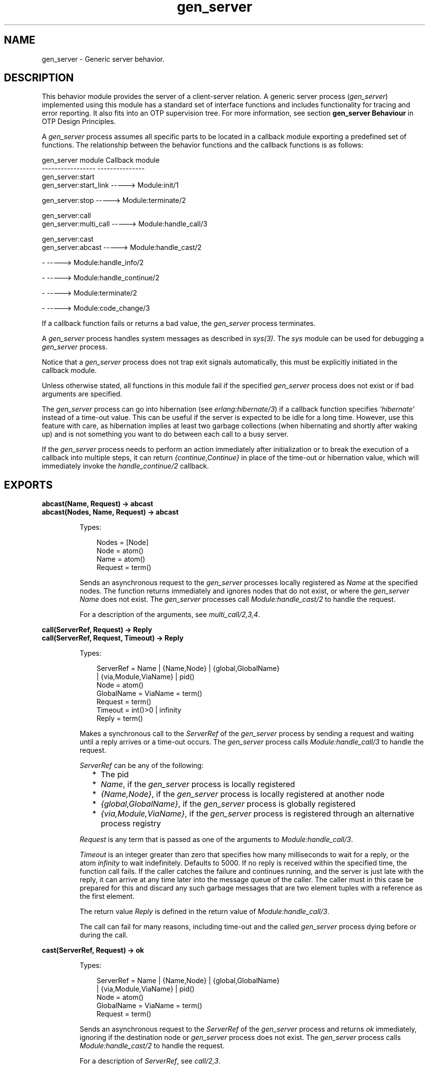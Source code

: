 .TH gen_server 3 "stdlib 3.5.1" "Ericsson AB" "Erlang Module Definition"
.SH NAME
gen_server \- Generic server behavior.
.SH DESCRIPTION
.LP
This behavior module provides the server of a client-server relation\&. A generic server process (\fIgen_server\fR\&) implemented using this module has a standard set of interface functions and includes functionality for tracing and error reporting\&. It also fits into an OTP supervision tree\&. For more information, see section \fB gen_server Behaviour\fR\& in OTP Design Principles\&.
.LP
A \fIgen_server\fR\& process assumes all specific parts to be located in a callback module exporting a predefined set of functions\&. The relationship between the behavior functions and the callback functions is as follows:
.LP
.nf

gen_server module            Callback module
-----------------            ---------------
gen_server:start
gen_server:start_link -----> Module:init/1

gen_server:stop       -----> Module:terminate/2

gen_server:call
gen_server:multi_call -----> Module:handle_call/3

gen_server:cast
gen_server:abcast     -----> Module:handle_cast/2

-                     -----> Module:handle_info/2

-                     -----> Module:handle_continue/2

-                     -----> Module:terminate/2

-                     -----> Module:code_change/3
.fi
.LP
If a callback function fails or returns a bad value, the \fIgen_server\fR\& process terminates\&.
.LP
A \fIgen_server\fR\& process handles system messages as described in \fB\fIsys(3)\fR\&\fR\&\&. The \fIsys\fR\& module can be used for debugging a \fIgen_server\fR\& process\&.
.LP
Notice that a \fIgen_server\fR\& process does not trap exit signals automatically, this must be explicitly initiated in the callback module\&.
.LP
Unless otherwise stated, all functions in this module fail if the specified \fIgen_server\fR\& process does not exist or if bad arguments are specified\&.
.LP
The \fIgen_server\fR\& process can go into hibernation (see \fB\fIerlang:hibernate/3\fR\&\fR\&) if a callback function specifies \fI\&'hibernate\&'\fR\& instead of a time-out value\&. This can be useful if the server is expected to be idle for a long time\&. However, use this feature with care, as hibernation implies at least two garbage collections (when hibernating and shortly after waking up) and is not something you want to do between each call to a busy server\&.
.LP
If the \fIgen_server\fR\& process needs to perform an action immediately after initialization or to break the execution of a callback into multiple steps, it can return \fI{continue,Continue}\fR\& in place of the time-out or hibernation value, which will immediately invoke the \fIhandle_continue/2\fR\& callback\&.
.SH EXPORTS
.LP
.B
abcast(Name, Request) -> abcast
.br
.B
abcast(Nodes, Name, Request) -> abcast
.br
.RS
.LP
Types:

.RS 3
Nodes = [Node]
.br
 Node = atom()
.br
Name = atom()
.br
Request = term()
.br
.RE
.RE
.RS
.LP
Sends an asynchronous request to the \fIgen_server\fR\& processes locally registered as \fIName\fR\& at the specified nodes\&. The function returns immediately and ignores nodes that do not exist, or where the \fIgen_server\fR\& \fIName\fR\& does not exist\&. The \fIgen_server\fR\& processes call \fB\fIModule:handle_cast/2\fR\&\fR\& to handle the request\&.
.LP
For a description of the arguments, see \fB\fImulti_call/2,3,4\fR\&\fR\&\&.
.RE
.LP
.B
call(ServerRef, Request) -> Reply
.br
.B
call(ServerRef, Request, Timeout) -> Reply
.br
.RS
.LP
Types:

.RS 3
ServerRef = Name | {Name,Node} | {global,GlobalName}
.br
 | {via,Module,ViaName} | pid()
.br
 Node = atom()
.br
 GlobalName = ViaName = term()
.br
Request = term()
.br
Timeout = int()>0 | infinity
.br
Reply = term()
.br
.RE
.RE
.RS
.LP
Makes a synchronous call to the \fIServerRef\fR\& of the \fIgen_server\fR\& process by sending a request and waiting until a reply arrives or a time-out occurs\&. The \fIgen_server\fR\& process calls \fB\fIModule:handle_call/3\fR\&\fR\& to handle the request\&.
.LP
\fIServerRef\fR\& can be any of the following:
.RS 2
.TP 2
*
The pid
.LP
.TP 2
*
\fIName\fR\&, if the \fIgen_server\fR\& process is locally registered
.LP
.TP 2
*
\fI{Name,Node}\fR\&, if the \fIgen_server\fR\& process is locally registered at another node
.LP
.TP 2
*
\fI{global,GlobalName}\fR\&, if the \fIgen_server\fR\& process is globally registered
.LP
.TP 2
*
\fI{via,Module,ViaName}\fR\&, if the \fIgen_server\fR\& process is registered through an alternative process registry
.LP
.RE

.LP
\fIRequest\fR\& is any term that is passed as one of the arguments to \fIModule:handle_call/3\fR\&\&.
.LP
\fITimeout\fR\& is an integer greater than zero that specifies how many milliseconds to wait for a reply, or the atom \fIinfinity\fR\& to wait indefinitely\&. Defaults to 5000\&. If no reply is received within the specified time, the function call fails\&. If the caller catches the failure and continues running, and the server is just late with the reply, it can arrive at any time later into the message queue of the caller\&. The caller must in this case be prepared for this and discard any such garbage messages that are two element tuples with a reference as the first element\&.
.LP
The return value \fIReply\fR\& is defined in the return value of \fIModule:handle_call/3\fR\&\&.
.LP
The call can fail for many reasons, including time-out and the called \fIgen_server\fR\& process dying before or during the call\&.
.RE
.LP
.B
cast(ServerRef, Request) -> ok
.br
.RS
.LP
Types:

.RS 3
ServerRef = Name | {Name,Node} | {global,GlobalName}
.br
 | {via,Module,ViaName} | pid()
.br
 Node = atom()
.br
 GlobalName = ViaName = term()
.br
Request = term()
.br
.RE
.RE
.RS
.LP
Sends an asynchronous request to the \fIServerRef\fR\& of the \fIgen_server\fR\& process and returns \fIok\fR\& immediately, ignoring if the destination node or \fIgen_server\fR\& process does not exist\&. The \fIgen_server\fR\& process calls \fB\fIModule:handle_cast/2\fR\&\fR\& to handle the request\&.
.LP
For a description of \fIServerRef\fR\&, see \fB\fIcall/2,3\fR\&\fR\&\&.
.LP
\fIRequest\fR\& is any term that is passed as one of the arguments to \fIModule:handle_cast/2\fR\&\&.
.RE
.LP
.B
enter_loop(Module, Options, State)
.br
.B
enter_loop(Module, Options, State, ServerName)
.br
.B
enter_loop(Module, Options, State, Timeout)
.br
.B
enter_loop(Module, Options, State, ServerName, Timeout)
.br
.RS
.LP
Types:

.RS 3
Module = atom()
.br
Options = [Option]
.br
 Option = {debug,Dbgs} | {hibernate_after,HibernateAfterTimeout}
.br
 Dbgs = [Dbg]
.br
 Dbg = trace | log | statistics
.br
 | {log_to_file,FileName} | {install,{Func,FuncState}}
.br
State = term()
.br
ServerName = {local,Name} | {global,GlobalName}
.br
 | {via,Module,ViaName}
.br
 Name = atom()
.br
 GlobalName = ViaName = term()
.br
Timeout = int() | infinity
.br
.RE
.RE
.RS
.LP
Makes an existing process into a \fIgen_server\fR\& process\&. Does not return, instead the calling process enters the \fIgen_server\fR\& process receive loop and becomes a \fIgen_server\fR\& process\&. The process \fImust\fR\& have been started using one of the start functions in \fB\fIproc_lib(3)\fR\&\fR\&\&. The user is responsible for any initialization of the process, including registering a name for it\&.
.LP
This function is useful when a more complex initialization procedure is needed than the \fIgen_server\fR\& process behavior provides\&.
.LP
\fIModule\fR\&, \fIOptions\fR\&, and \fIServerName\fR\& have the same meanings as when calling \fB\fIstart[_link]/3,4\fR\&\fR\&\&. However, if \fIServerName\fR\& is specified, the process must have been registered accordingly \fIbefore\fR\& this function is called\&.
.LP
\fIState\fR\& and \fITimeout\fR\& have the same meanings as in the return value of \fB\fIModule:init/1\fR\&\fR\&\&. The callback module \fIModule\fR\& does not need to export an \fIinit/1\fR\& function\&.
.LP
The function fails if the calling process was not started by a \fIproc_lib\fR\& start function, or if it is not registered according to \fIServerName\fR\&\&.
.RE
.LP
.B
multi_call(Name, Request) -> Result
.br
.B
multi_call(Nodes, Name, Request) -> Result
.br
.B
multi_call(Nodes, Name, Request, Timeout) -> Result
.br
.RS
.LP
Types:

.RS 3
Nodes = [Node]
.br
 Node = atom()
.br
Name = atom()
.br
Request = term()
.br
Timeout = int()>=0 | infinity
.br
Result = {Replies,BadNodes}
.br
 Replies = [{Node,Reply}]
.br
 Reply = term()
.br
BadNodes = [Node]
.br
.RE
.RE
.RS
.LP
Makes a synchronous call to all \fIgen_server\fR\& processes locally registered as \fIName\fR\& at the specified nodes by first sending a request to every node and then waits for the replies\&. The \fIgen_server\fR\& process calls \fB\fIModule:handle_call/3\fR\&\fR\& to handle the request\&.
.LP
The function returns a tuple \fI{Replies,BadNodes}\fR\&, where \fIReplies\fR\& is a list of \fI{Node,Reply}\fR\& and \fIBadNodes\fR\& is a list of node that either did not exist, or where the \fIgen_server\fR\& \fIName\fR\& did not exist or did not reply\&.
.LP
\fINodes\fR\& is a list of node names to which the request is to be sent\&. Default value is the list of all known nodes \fI[node()|nodes()]\fR\&\&.
.LP
\fIName\fR\& is the locally registered name of each \fIgen_server\fR\& process\&.
.LP
\fIRequest\fR\& is any term that is passed as one of the arguments to \fIModule:handle_call/3\fR\&\&.
.LP
\fITimeout\fR\& is an integer greater than zero that specifies how many milliseconds to wait for each reply, or the atom \fIinfinity\fR\& to wait indefinitely\&. Defaults to \fIinfinity\fR\&\&. If no reply is received from a node within the specified time, the node is added to \fIBadNodes\fR\&\&.
.LP
When a reply \fIReply\fR\& is received from the \fIgen_server\fR\& process at a node \fINode\fR\&, \fI{Node,Reply}\fR\& is added to \fIReplies\fR\&\&. \fIReply\fR\& is defined in the return value of \fIModule:handle_call/3\fR\&\&.
.LP

.RS -4
.B
Warning:
.RE
If one of the nodes cannot process monitors, for example, C or Java nodes, and the \fIgen_server\fR\& process is not started when the requests are sent, but starts within 2 seconds, this function waits the whole \fITimeout\fR\&, which may be infinity\&.
.LP
This problem does not exist if all nodes are Erlang nodes\&.

.LP
To prevent late answers (after the time-out) from polluting the message queue of the caller, a middleman process is used to do the calls\&. Late answers are then discarded when they arrive to a terminated process\&.
.RE
.LP
.B
reply(Client, Reply) -> Result
.br
.RS
.LP
Types:

.RS 3
Client - see below
.br
Reply = term()
.br
Result = term()
.br
.RE
.RE
.RS
.LP
This function can be used by a \fIgen_server\fR\& process to explicitly send a reply to a client that called \fB\fIcall/2,3\fR\&\fR\& or \fB\fImulti_call/2,3,4\fR\&\fR\&, when the reply cannot be defined in the return value of \fB\fIModule:handle_call/3\fR\&\fR\&\&.
.LP
\fIClient\fR\& must be the \fIFrom\fR\& argument provided to the callback function\&. \fIReply\fR\& is any term given back to the client as the return value of \fIcall/2,3\fR\& or \fImulti_call/2,3,4\fR\&\&.
.LP
The return value \fIResult\fR\& is not further defined, and is always to be ignored\&.
.RE
.LP
.B
start(Module, Args, Options) -> Result
.br
.B
start(ServerName, Module, Args, Options) -> Result
.br
.RS
.LP
Types:

.RS 3
ServerName = {local,Name} | {global,GlobalName}
.br
 | {via,Module,ViaName}
.br
 Name = atom()
.br
 GlobalName = ViaName = term()
.br
Module = atom()
.br
Args = term()
.br
Options = [Option]
.br
 Option = {debug,Dbgs} | {timeout,Time} | {hibernate_after,HibernateAfterTimeout} | {spawn_opt,SOpts}
.br
 Dbgs = [Dbg]
.br
 Dbg = trace | log | statistics | {log_to_file,FileName} | {install,{Func,FuncState}}
.br
 SOpts = [term()]
.br
Result = {ok,Pid} | ignore | {error,Error}
.br
 Pid = pid()
.br
 Error = {already_started,Pid} | term()
.br
.RE
.RE
.RS
.LP
Creates a standalone \fIgen_server\fR\& process, that is, a \fIgen_server\fR\& process that is not part of a supervision tree and thus has no supervisor\&.
.LP
For a description of arguments and return values, see \fB\fIstart_link/3,4\fR\&\fR\&\&.
.RE
.LP
.B
start_link(Module, Args, Options) -> Result
.br
.B
start_link(ServerName, Module, Args, Options) -> Result
.br
.RS
.LP
Types:

.RS 3
ServerName = {local,Name} | {global,GlobalName}
.br
 | {via,Module,ViaName}
.br
 Name = atom()
.br
 GlobalName = ViaName = term()
.br
Module = atom()
.br
Args = term()
.br
Options = [Option]
.br
 Option = {debug,Dbgs} | {timeout,Time} | {hibernate_after,HibernateAfterTimeout} | {spawn_opt,SOpts}
.br
 Dbgs = [Dbg]
.br
 Dbg = trace | log | statistics | {log_to_file,FileName} | {install,{Func,FuncState}}
.br
 SOpts = [term()]
.br
Result = {ok,Pid} | ignore | {error,Error}
.br
 Pid = pid()
.br
 Error = {already_started,Pid} | term()
.br
.RE
.RE
.RS
.LP
Creates a \fIgen_server\fR\& process as part of a supervision tree\&. This function is to be called, directly or indirectly, by the supervisor\&. For example, it ensures that the \fIgen_server\fR\& process is linked to the supervisor\&.
.LP
The \fIgen_server\fR\& process calls \fB\fIModule:init/1\fR\&\fR\& to initialize\&. To ensure a synchronized startup procedure, \fIstart_link/3,4\fR\& does not return until \fIModule:init/1\fR\& has returned\&.
.RS 2
.TP 2
*
If \fIServerName={local,Name}\fR\&, the \fIgen_server\fR\& process is registered locally as \fIName\fR\& using \fIregister/2\fR\&\&.
.LP
.TP 2
*
If \fIServerName={global,GlobalName}\fR\&, the \fIgen_server\fR\& process id registered globally as \fIGlobalName\fR\& using \fB\fIglobal:register_name/2\fR\&\fR\& If no name is provided, the \fIgen_server\fR\& process is not registered\&.
.LP
.TP 2
*
If \fIServerName={via,Module,ViaName}\fR\&, the \fIgen_server\fR\& process registers with the registry represented by \fIModule\fR\&\&. The \fIModule\fR\& callback is to export the functions \fIregister_name/2\fR\&, \fIunregister_name/1\fR\&, \fIwhereis_name/1\fR\&, and \fIsend/2\fR\&, which are to behave like the corresponding functions in \fB\fIglobal\fR\&\fR\&\&. Thus, \fI{via,global,GlobalName}\fR\& is a valid reference\&.
.LP
.RE

.LP
\fIModule\fR\& is the name of the callback module\&.
.LP
\fIArgs\fR\& is any term that is passed as the argument to \fB\fIModule:init/1\fR\&\fR\&\&.
.RS 2
.TP 2
*
If option \fI{timeout,Time}\fR\& is present, the \fIgen_server\fR\& process is allowed to spend \fITime\fR\& milliseconds initializing or it is terminated and the start function returns \fI{error,timeout}\fR\&\&.
.LP
.TP 2
*
If option \fI{hibernate_after,HibernateAfterTimeout}\fR\& is present, the \fIgen_server\fR\& process awaits any message for \fIHibernateAfterTimeout\fR\& milliseconds and if no message is received, the process goes into hibernation automatically (by calling \fB\fIproc_lib:hibernate/3\fR\&\fR\&)\&.
.LP
.TP 2
*
If option \fI{debug,Dbgs}\fR\& is present, the corresponding \fIsys\fR\& function is called for each item in \fIDbgs\fR\&; see \fB\fIsys(3)\fR\&\fR\&\&.
.LP
.TP 2
*
If option \fI{spawn_opt,SOpts}\fR\& is present, \fISOpts\fR\& is passed as option list to the \fIspawn_opt\fR\& BIF, which is used to spawn the \fIgen_server\fR\& process; see \fB\fIspawn_opt/2\fR\&\fR\&\&.
.LP
.RE

.LP

.RS -4
.B
Note:
.RE
Using spawn option \fImonitor\fR\& is not allowed, it causes the function to fail with reason \fIbadarg\fR\&\&.

.LP
If the \fIgen_server\fR\& process is successfully created and initialized, the function returns \fI{ok,Pid}\fR\&, where \fIPid\fR\& is the pid of the \fIgen_server\fR\& process\&. If a process with the specified \fIServerName\fR\& exists already, the function returns \fI{error,{already_started,Pid}}\fR\&, where \fIPid\fR\& is the pid of that process\&.
.LP
If \fIModule:init/1\fR\& fails with \fIReason\fR\&, the function returns \fI{error,Reason}\fR\&\&. If \fIModule:init/1\fR\& returns \fI{stop,Reason}\fR\& or \fIignore\fR\&, the process is terminated and the function returns \fI{error,Reason}\fR\& or \fIignore\fR\&, respectively\&.
.RE
.LP
.B
stop(ServerRef) -> ok
.br
.B
stop(ServerRef, Reason, Timeout) -> ok
.br
.RS
.LP
Types:

.RS 3
ServerRef = Name | {Name,Node} | {global,GlobalName}
.br
 | {via,Module,ViaName} | pid()
.br
 Node = atom()
.br
 GlobalName = ViaName = term()
.br
Reason = term()
.br
Timeout = int()>0 | infinity
.br
.RE
.RE
.RS
.LP
Orders a generic server to exit with the specified \fIReason\fR\& and waits for it to terminate\&. The \fIgen_server\fR\& process calls \fB\fIModule:terminate/2\fR\&\fR\& before exiting\&.
.LP
The function returns \fIok\fR\& if the server terminates with the expected reason\&. Any other reason than \fInormal\fR\&, \fIshutdown\fR\&, or \fI{shutdown,Term}\fR\& causes an error report to be issued using \fB\fIlogger(3)\fR\&\fR\&\&. The default \fIReason\fR\& is \fInormal\fR\&\&.
.LP
\fITimeout\fR\& is an integer greater than zero that specifies how many milliseconds to wait for the server to terminate, or the atom \fIinfinity\fR\& to wait indefinitely\&. Defaults to \fIinfinity\fR\&\&. If the server has not terminated within the specified time, a \fItimeout\fR\& exception is raised\&.
.LP
If the process does not exist, a \fInoproc\fR\& exception is raised\&.
.RE
.SH "CALLBACK FUNCTIONS"

.LP
The following functions are to be exported from a \fIgen_server\fR\& callback module\&.
.SH EXPORTS
.LP
.B
Module:code_change(OldVsn, State, Extra) -> {ok, NewState} | {error, Reason}
.br
.RS
.LP
Types:

.RS 3
OldVsn = Vsn | {down, Vsn}
.br
 Vsn = term()
.br
State = NewState = term()
.br
Extra = term()
.br
Reason = term()
.br
.RE
.RE
.RS
.LP

.RS -4
.B
Note:
.RE
This callback is optional, so callback modules need not export it\&. If a release upgrade/downgrade with \fIChange={advanced,Extra}\fR\& specified in the \fIappup\fR\& file is made when \fIcode_change/3\fR\& isn\&'t implemented the process will crash with an \fIundef\fR\& exit reason\&.

.LP
This function is called by a \fIgen_server\fR\& process when it is to update its internal state during a release upgrade/downgrade, that is, when the instruction \fI{update,Module,Change,\&.\&.\&.}\fR\&, where \fIChange={advanced,Extra}\fR\&, is specifed in the \fIappup\fR\& file\&. For more information, see section \fB Release Handling Instructions\fR\& in OTP Design Principles\&.
.LP
For an upgrade, \fIOldVsn\fR\& is \fIVsn\fR\&, and for a downgrade, \fIOldVsn\fR\& is \fI{down,Vsn}\fR\&\&. \fIVsn\fR\& is defined by the \fIvsn\fR\& attribute(s) of the old version of the callback module \fIModule\fR\&\&. If no such attribute is defined, the version is the checksum of the Beam file\&.
.LP
\fIState\fR\& is the internal state of the \fIgen_server\fR\& process\&.
.LP
\fIExtra\fR\& is passed "as is" from the \fI{advanced,Extra}\fR\& part of the update instruction\&.
.LP
If successful, the function must return the updated internal state\&.
.LP
If the function returns \fI{error,Reason}\fR\&, the ongoing upgrade fails and rolls back to the old release\&.
.RE
.LP
.B
Module:format_status(Opt, [PDict, State]) -> Status
.br
.RS
.LP
Types:

.RS 3
Opt = normal | terminate
.br
PDict = [{Key, Value}]
.br
State = term()
.br
Status = term()
.br
.RE
.RE
.RS
.LP

.RS -4
.B
Note:
.RE
This callback is optional, so callback modules need not export it\&. The \fIgen_server\fR\& module provides a default implementation of this function that returns the callback module state\&.

.LP
This function is called by a \fIgen_server\fR\& process in the following situations:
.RS 2
.TP 2
*
One of \fB\fIsys:get_status/1,2\fR\&\fR\& is invoked to get the \fIgen_server\fR\& status\&. \fIOpt\fR\& is set to the atom \fInormal\fR\&\&.
.LP
.TP 2
*
The \fIgen_server\fR\& process terminates abnormally and logs an error\&. \fIOpt\fR\& is set to the atom \fIterminate\fR\&\&.
.LP
.RE

.LP
This function is useful for changing the form and appearance of the \fIgen_server\fR\& status for these cases\&. A callback module wishing to change the \fIsys:get_status/1,2\fR\& return value, as well as how its status appears in termination error logs, exports an instance of \fIformat_status/2\fR\& that returns a term describing the current status of the \fIgen_server\fR\& process\&.
.LP
\fIPDict\fR\& is the current value of the process dictionary of the \fIgen_server\fR\& process\&.\&.
.LP
\fIState\fR\& is the internal state of the \fIgen_server\fR\& process\&.
.LP
The function is to return \fIStatus\fR\&, a term that changes the details of the current state and status of the \fIgen_server\fR\& process\&. There are no restrictions on the form \fIStatus\fR\& can take, but for the \fIsys:get_status/1,2\fR\& case (when \fIOpt\fR\& is \fInormal\fR\&), the recommended form for the \fIStatus\fR\& value is \fI[{data, [{"State", Term}]}]\fR\&, where \fITerm\fR\& provides relevant details of the \fIgen_server\fR\& state\&. Following this recommendation is not required, but it makes the callback module status consistent with the rest of the \fIsys:get_status/1,2\fR\& return value\&.
.LP
One use for this function is to return compact alternative state representations to avoid that large state terms are printed in log files\&.
.RE
.LP
.B
Module:handle_call(Request, From, State) -> Result
.br
.RS
.LP
Types:

.RS 3
Request = term()
.br
From = {pid(),Tag}
.br
State = term()
.br
Result = {reply,Reply,NewState} | {reply,Reply,NewState,Timeout}
.br
 | {reply,Reply,NewState,hibernate}
.br
 | {reply,Reply,NewState,{continue,Continue}}
.br
 | {noreply,NewState} | {noreply,NewState,Timeout}
.br
 | {noreply,NewState,hibernate}
.br
 | {noreply,NewState,{continue,Continue}}
.br
 | {stop,Reason,Reply,NewState} | {stop,Reason,NewState}
.br
 Reply = term()
.br
 NewState = term()
.br
 Timeout = int()>=0 | infinity
.br
 Continue = term()
.br
 Reason = term()
.br
.RE
.RE
.RS
.LP
Whenever a \fIgen_server\fR\& process receives a request sent using \fB\fIcall/2,3\fR\&\fR\& or \fB\fImulti_call/2,3,4\fR\&\fR\&, this function is called to handle the request\&.
.LP
\fIRequest\fR\& is the \fIRequest\fR\& argument provided to \fIcall\fR\& or \fImulti_call\fR\&\&.
.LP
\fIFrom\fR\& is a tuple \fI{Pid,Tag}\fR\&, where \fIPid\fR\& is the pid of the client and \fITag\fR\& is a unique tag\&.
.LP
\fIState\fR\& is the internal state of the \fIgen_server\fR\& process\&.
.RS 2
.TP 2
*
If \fI{reply,Reply,NewState}\fR\& is returned, \fI{reply,Reply,NewState,Timeout}\fR\& or \fI{reply,Reply,NewState,hibernate}\fR\&, \fIReply\fR\& is given back to \fIFrom\fR\& as the return value of \fIcall/2,3\fR\& or included in the return value of \fImulti_call/2,3,4\fR\&\&. The \fIgen_server\fR\& process then continues executing with the possibly updated internal state \fINewState\fR\&\&.
.RS 2
.LP
For a description of \fITimeout\fR\& and \fIhibernate\fR\&, see \fB\fIModule:init/1\fR\&\fR\&\&.
.RE
.LP
.TP 2
*
If \fI{noreply,NewState}\fR\& is returned, \fI{noreply,NewState,Timeout}\fR\&, or \fI{noreply,NewState,hibernate}\fR\&, the \fIgen_server\fR\& process continues executing with \fINewState\fR\&\&. Any reply to \fIFrom\fR\& must be specified explicitly using \fB\fIreply/2\fR\&\fR\&\&.
.LP
.TP 2
*
If \fI{stop,Reason,Reply,NewState}\fR\& is returned, \fIReply\fR\& is given back to \fIFrom\fR\&\&.
.LP
.TP 2
*
If \fI{stop,Reason,NewState}\fR\& is returned, any reply to \fIFrom\fR\& must be specified explicitly using \fB\fIreply/2\fR\&\fR\&\&. The \fIgen_server\fR\& process then calls \fIModule:terminate(Reason,NewState)\fR\& and terminates\&.
.LP
.RE

.RE
.LP
.B
Module:handle_cast(Request, State) -> Result
.br
.RS
.LP
Types:

.RS 3
Request = term()
.br
State = term()
.br
Result = {noreply,NewState} | {noreply,NewState,Timeout}
.br
 | {noreply,NewState,hibernate}
.br
 | {noreply,NewState,{continue,Continue}}
.br
 | {stop,Reason,NewState}
.br
 NewState = term()
.br
 Timeout = int()>=0 | infinity
.br
 Continue = term()
.br
 Reason = term()
.br
.RE
.RE
.RS
.LP
Whenever a \fIgen_server\fR\& process receives a request sent using \fB\fIcast/2\fR\&\fR\& or \fB\fIabcast/2,3\fR\&\fR\&, this function is called to handle the request\&.
.LP
For a description of the arguments and possible return values, see \fB\fIModule:handle_call/3\fR\&\fR\&\&.
.RE
.LP
.B
Module:handle_continue(Continue, State) -> Result
.br
.RS
.LP
Types:

.RS 3
Continue = term()
.br
State = term()
.br
Result = {noreply,NewState} | {noreply,NewState,Timeout}
.br
 | {noreply,NewState,hibernate}
.br
 | {noreply,NewState,{continue,Continue}}
.br
 | {stop,Reason,NewState}
.br
 NewState = term()
.br
 Timeout = int()>=0 | infinity
.br
 Continue = term()
.br
 Reason = normal | term()
.br
.RE
.RE
.RS
.LP

.RS -4
.B
Note:
.RE
This callback is optional, so callback modules need to export it only if they return \fI{continue,Continue}\fR\& from another callback\&. If continue is used and the callback is not implemented, the process will exit with \fIundef\fR\& error\&.

.LP
This function is called by a \fIgen_server\fR\& process whenever a previous callback returns \fI{continue, Continue}\fR\&\&. \fIhandle_continue/2\fR\& is invoked immediately after the previous callback, which makes it useful for performing work after initialization or for splitting the work in a callback in multiple steps, updating the process state along the way\&.
.LP
For a description of the other arguments and possible return values, see \fB\fIModule:handle_call/3\fR\&\fR\&\&.
.RE
.LP
.B
Module:handle_info(Info, State) -> Result
.br
.RS
.LP
Types:

.RS 3
Info = timeout | term()
.br
State = term()
.br
Result = {noreply,NewState} | {noreply,NewState,Timeout}
.br
 | {noreply,NewState,hibernate}
.br
 | {noreply,NewState,{continue,Continue}}
.br
 | {stop,Reason,NewState}
.br
 NewState = term()
.br
 Timeout = int()>=0 | infinity
.br
 Reason = normal | term()
.br
.RE
.RE
.RS
.LP

.RS -4
.B
Note:
.RE
This callback is optional, so callback modules need not export it\&. The \fIgen_server\fR\& module provides a default implementation of this function that logs about the unexpected \fIInfo\fR\& message, drops it and returns \fI{noreply, State}\fR\&\&.

.LP
This function is called by a \fIgen_server\fR\& process when a time-out occurs or when it receives any other message than a synchronous or asynchronous request (or a system message)\&.
.LP
\fIInfo\fR\& is either the atom \fItimeout\fR\&, if a time-out has occurred, or the received message\&.
.LP
For a description of the other arguments and possible return values, see \fB\fIModule:handle_call/3\fR\&\fR\&\&.
.RE
.LP
.B
Module:init(Args) -> Result
.br
.RS
.LP
Types:

.RS 3
Args = term()
.br
Result = {ok,State} | {ok,State,Timeout} | {ok,State,hibernate}
.br
 | {ok,State,{continue,Continue}} | {stop,Reason} | ignore
.br
 State = term()
.br
 Timeout = int()>=0 | infinity
.br
 Reason = term()
.br
.RE
.RE
.RS
.LP
Whenever a \fIgen_server\fR\& process is started using \fB\fIstart/3,4\fR\&\fR\& or \fB\fIstart_link/3,4\fR\&\fR\&, this function is called by the new process to initialize\&.
.LP
\fIArgs\fR\& is the \fIArgs\fR\& argument provided to the start function\&.
.LP
If the initialization is successful, the function is to return \fI{ok,State}\fR\&, \fI{ok,State,Timeout}\fR\&, or \fI{ok,State,hibernate}\fR\&, where \fIState\fR\& is the internal state of the \fIgen_server\fR\& process\&.
.LP
If an integer time-out value is provided, a time-out occurs unless a request or a message is received within \fITimeout\fR\& milliseconds\&. A time-out is represented by the atom \fItimeout\fR\&, which is to be handled by the \fB\fIModule:handle_info/2\fR\&\fR\& callback function\&. The atom \fIinfinity\fR\& can be used to wait indefinitely, this is the default value\&.
.LP
If \fIhibernate\fR\& is specified instead of a time-out value, the process goes into hibernation when waiting for the next message to arrive (by calling \fB\fIproc_lib:hibernate/3\fR\&\fR\&)\&.
.LP
If the initialization fails, the function is to return \fI{stop,Reason}\fR\&, where \fIReason\fR\& is any term, or \fIignore\fR\&\&.
.RE
.LP
.B
Module:terminate(Reason, State)
.br
.RS
.LP
Types:

.RS 3
Reason = normal | shutdown | {shutdown,term()} | term()
.br
State = term()
.br
.RE
.RE
.RS
.LP

.RS -4
.B
Note:
.RE
This callback is optional, so callback modules need not export it\&. The \fIgen_server\fR\& module provides a default implementation without cleanup\&.

.LP
This function is called by a \fIgen_server\fR\& process when it is about to terminate\&. It is to be the opposite of \fB\fIModule:init/1\fR\&\fR\& and do any necessary cleaning up\&. When it returns, the \fIgen_server\fR\& process terminates with \fIReason\fR\&\&. The return value is ignored\&.
.LP
\fIReason\fR\& is a term denoting the stop reason and \fIState\fR\& is the internal state of the \fIgen_server\fR\& process\&.
.LP
\fIReason\fR\& depends on why the \fIgen_server\fR\& process is terminating\&. If it is because another callback function has returned a stop tuple \fI{stop,\&.\&.}\fR\&, \fIReason\fR\& has the value specified in that tuple\&. If it is because of a failure, \fIReason\fR\& is the error reason\&.
.LP
If the \fIgen_server\fR\& process is part of a supervision tree and is ordered by its supervisor to terminate, this function is called with \fIReason=shutdown\fR\& if the following conditions apply:
.RS 2
.TP 2
*
The \fIgen_server\fR\& process has been set to trap exit signals\&.
.LP
.TP 2
*
The shutdown strategy as defined in the child specification of the supervisor is an integer time-out value, not \fIbrutal_kill\fR\&\&.
.LP
.RE

.LP
Even if the \fIgen_server\fR\& process is \fInot\fR\& part of a supervision tree, this function is called if it receives an \fI\&'EXIT\&'\fR\& message from its parent\&. \fIReason\fR\& is the same as in the \fI\&'EXIT\&'\fR\& message\&.
.LP
Otherwise, the \fIgen_server\fR\& process terminates immediately\&.
.LP
Notice that for any other reason than \fInormal\fR\&, \fIshutdown\fR\&, or \fI{shutdown,Term}\fR\&, the \fIgen_server\fR\& process is assumed to terminate because of an error and an error report is issued using \fB\fIlogger(3)\fR\&\fR\&\&.
.RE
.SH "SEE ALSO"

.LP
\fB\fIgen_event(3)\fR\&\fR\&, \fB\fIgen_statem(3)\fR\&\fR\&, \fB\fIproc_lib(3)\fR\&\fR\&, \fB\fIsupervisor(3)\fR\&\fR\&, \fB\fIsys(3)\fR\&\fR\&